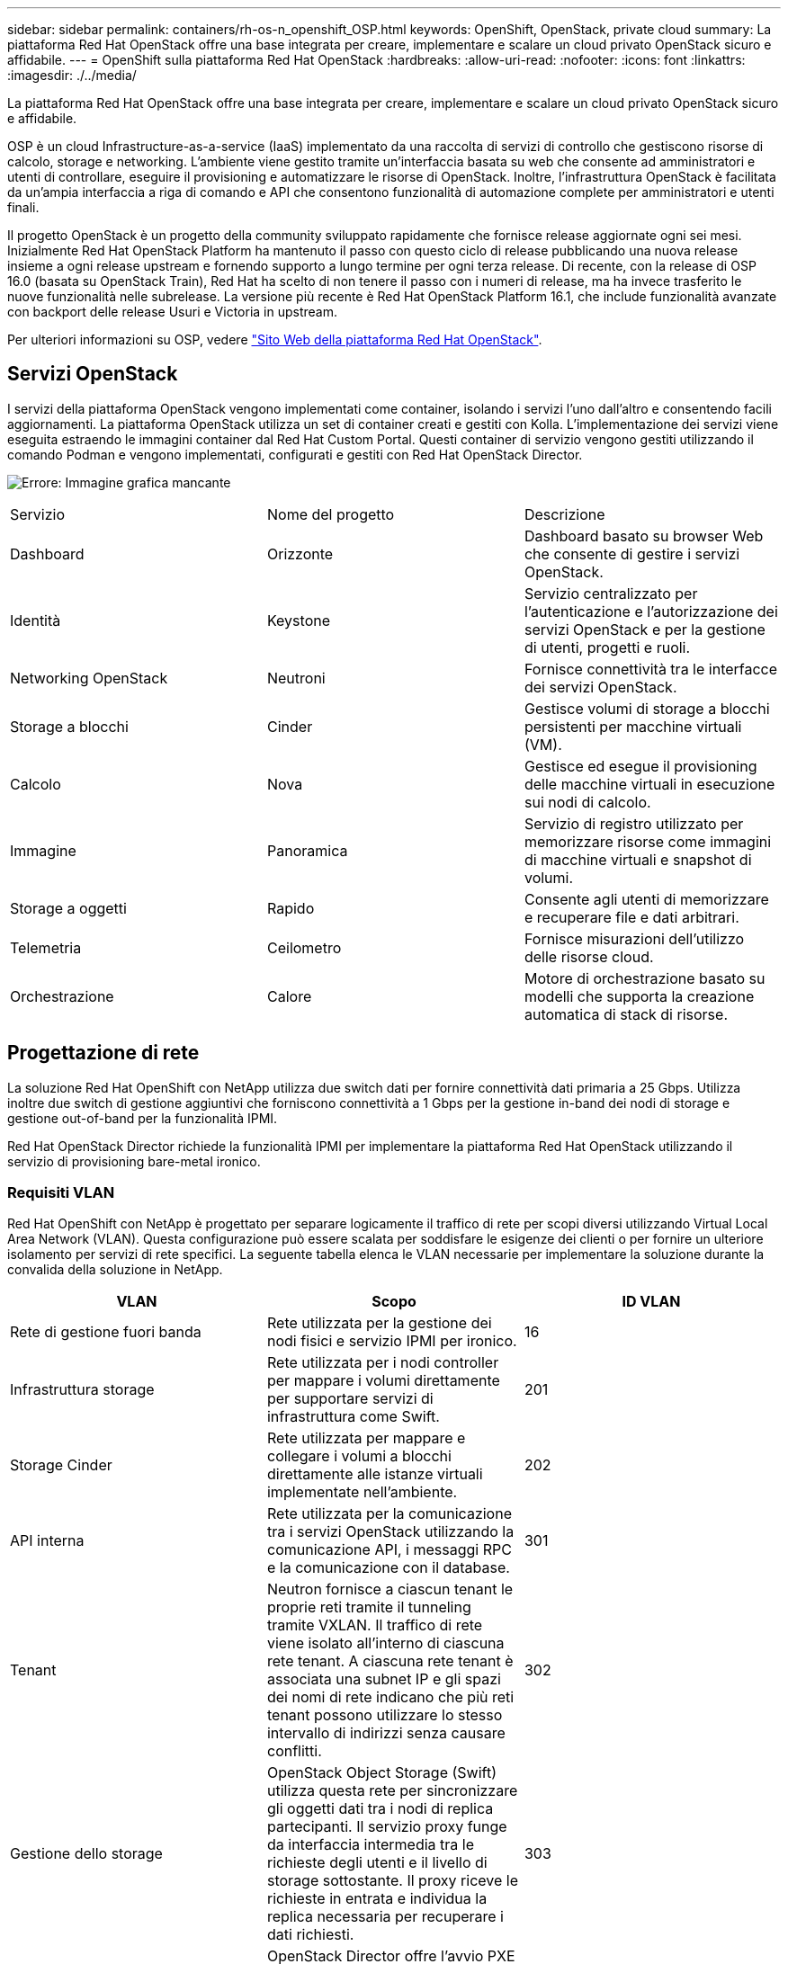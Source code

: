 ---
sidebar: sidebar 
permalink: containers/rh-os-n_openshift_OSP.html 
keywords: OpenShift, OpenStack, private cloud 
summary: La piattaforma Red Hat OpenStack offre una base integrata per creare, implementare e scalare un cloud privato OpenStack sicuro e affidabile. 
---
= OpenShift sulla piattaforma Red Hat OpenStack
:hardbreaks:
:allow-uri-read: 
:nofooter: 
:icons: font
:linkattrs: 
:imagesdir: ./../media/


La piattaforma Red Hat OpenStack offre una base integrata per creare, implementare e scalare un cloud privato OpenStack sicuro e affidabile.

OSP è un cloud Infrastructure-as-a-service (IaaS) implementato da una raccolta di servizi di controllo che gestiscono risorse di calcolo, storage e networking. L'ambiente viene gestito tramite un'interfaccia basata su web che consente ad amministratori e utenti di controllare, eseguire il provisioning e automatizzare le risorse di OpenStack. Inoltre, l'infrastruttura OpenStack è facilitata da un'ampia interfaccia a riga di comando e API che consentono funzionalità di automazione complete per amministratori e utenti finali.

Il progetto OpenStack è un progetto della community sviluppato rapidamente che fornisce release aggiornate ogni sei mesi. Inizialmente Red Hat OpenStack Platform ha mantenuto il passo con questo ciclo di release pubblicando una nuova release insieme a ogni release upstream e fornendo supporto a lungo termine per ogni terza release. Di recente, con la release di OSP 16.0 (basata su OpenStack Train), Red Hat ha scelto di non tenere il passo con i numeri di release, ma ha invece trasferito le nuove funzionalità nelle subrelease. La versione più recente è Red Hat OpenStack Platform 16.1, che include funzionalità avanzate con backport delle release Usuri e Victoria in upstream.

Per ulteriori informazioni su OSP, vedere https://www.redhat.com/en/technologies/linux-platforms/openstack-platform["Sito Web della piattaforma Red Hat OpenStack"^].



== Servizi OpenStack

I servizi della piattaforma OpenStack vengono implementati come container, isolando i servizi l'uno dall'altro e consentendo facili aggiornamenti. La piattaforma OpenStack utilizza un set di container creati e gestiti con Kolla. L'implementazione dei servizi viene eseguita estraendo le immagini container dal Red Hat Custom Portal. Questi container di servizio vengono gestiti utilizzando il comando Podman e vengono implementati, configurati e gestiti con Red Hat OpenStack Director.

image:redhat_openshift_image34.png["Errore: Immagine grafica mancante"]

|===


| Servizio | Nome del progetto | Descrizione 


| Dashboard | Orizzonte | Dashboard basato su browser Web che consente di gestire i servizi OpenStack. 


| Identità | Keystone | Servizio centralizzato per l'autenticazione e l'autorizzazione dei servizi OpenStack e per la gestione di utenti, progetti e ruoli. 


| Networking OpenStack | Neutroni | Fornisce connettività tra le interfacce dei servizi OpenStack. 


| Storage a blocchi | Cinder | Gestisce volumi di storage a blocchi persistenti per macchine virtuali (VM). 


| Calcolo | Nova | Gestisce ed esegue il provisioning delle macchine virtuali in esecuzione sui nodi di calcolo. 


| Immagine | Panoramica | Servizio di registro utilizzato per memorizzare risorse come immagini di macchine virtuali e snapshot di volumi. 


| Storage a oggetti | Rapido | Consente agli utenti di memorizzare e recuperare file e dati arbitrari. 


| Telemetria | Ceilometro | Fornisce misurazioni dell'utilizzo delle risorse cloud. 


| Orchestrazione | Calore | Motore di orchestrazione basato su modelli che supporta la creazione automatica di stack di risorse. 
|===


== Progettazione di rete

La soluzione Red Hat OpenShift con NetApp utilizza due switch dati per fornire connettività dati primaria a 25 Gbps. Utilizza inoltre due switch di gestione aggiuntivi che forniscono connettività a 1 Gbps per la gestione in-band dei nodi di storage e gestione out-of-band per la funzionalità IPMI.

Red Hat OpenStack Director richiede la funzionalità IPMI per implementare la piattaforma Red Hat OpenStack utilizzando il servizio di provisioning bare-metal ironico.



=== Requisiti VLAN

Red Hat OpenShift con NetApp è progettato per separare logicamente il traffico di rete per scopi diversi utilizzando Virtual Local Area Network (VLAN). Questa configurazione può essere scalata per soddisfare le esigenze dei clienti o per fornire un ulteriore isolamento per servizi di rete specifici. La seguente tabella elenca le VLAN necessarie per implementare la soluzione durante la convalida della soluzione in NetApp.

|===
| VLAN | Scopo | ID VLAN 


| Rete di gestione fuori banda | Rete utilizzata per la gestione dei nodi fisici e servizio IPMI per ironico. | 16 


| Infrastruttura storage | Rete utilizzata per i nodi controller per mappare i volumi direttamente per supportare servizi di infrastruttura come Swift. | 201 


| Storage Cinder | Rete utilizzata per mappare e collegare i volumi a blocchi direttamente alle istanze virtuali implementate nell'ambiente. | 202 


| API interna | Rete utilizzata per la comunicazione tra i servizi OpenStack utilizzando la comunicazione API, i messaggi RPC e la comunicazione con il database. | 301 


| Tenant | Neutron fornisce a ciascun tenant le proprie reti tramite il tunneling tramite VXLAN. Il traffico di rete viene isolato all'interno di ciascuna rete tenant. A ciascuna rete tenant è associata una subnet IP e gli spazi dei nomi di rete indicano che più reti tenant possono utilizzare lo stesso intervallo di indirizzi senza causare conflitti. | 302 


| Gestione dello storage | OpenStack Object Storage (Swift) utilizza questa rete per sincronizzare gli oggetti dati tra i nodi di replica partecipanti. Il servizio proxy funge da interfaccia intermedia tra le richieste degli utenti e il livello di storage sottostante. Il proxy riceve le richieste in entrata e individua la replica necessaria per recuperare i dati richiesti. | 303 


| PXE | OpenStack Director offre l'avvio PXE come parte dell'ironico servizio di provisioning bare metal per orchestrare l'installazione di OSP Overcloud. | 3484 


| Esterno | Rete pubblicamente disponibile che ospita OpenStack Dashboard (Horizon) per la gestione grafica e consente alle chiamate API pubbliche di gestire i servizi OpenStack. | 3485 


| Rete di gestione in-band | Fornisce l'accesso a funzioni di amministrazione del sistema come accesso SSH, traffico DNS e traffico NTP (Network Time Protocol). Questa rete funge anche da gateway per i nodi non controller. | 3486 
|===


=== Risorse di supporto dell'infrastruttura di rete

Prima dell'implementazione della piattaforma container OpenShift, è necessario installare la seguente infrastruttura:

* Almeno un server DNS che fornisce una risoluzione completa del nome host.
* Almeno tre server NTP in grado di mantenere sincronizzato il tempo per i server della soluzione.
* (Opzionale) connettività Internet in uscita per l'ambiente OpenShift.




== Best practice per le implementazioni in produzione

In questa sezione sono elencate diverse Best practice che un'organizzazione deve prendere in considerazione prima di implementare questa soluzione in produzione.



=== Implementa OpenShift su un cloud privato OSP con almeno tre nodi di calcolo

L'architettura verificata descritta in questo documento presenta l'implementazione hardware minima adatta per le operazioni ha implementando tre nodi controller OSP e due nodi di calcolo OSP. Questa architettura garantisce una configurazione a tolleranza di errore in cui entrambi i nodi di calcolo possono lanciare istanze virtuali e le macchine virtuali implementate possono migrare tra i due hypervisor.

Poiché Red Hat OpenShift inizialmente viene implementato con tre nodi master, una configurazione a due nodi potrebbe causare l'occupazione di almeno due master nello stesso nodo, il che può causare un'interruzione di OpenShift se tale nodo specifico non è disponibile. Pertanto, è una Best practice di Red Hat implementare almeno tre nodi di calcolo OSP in modo che i master OpenShift possano essere distribuiti in modo uniforme e la soluzione riceva un ulteriore livello di tolleranza agli errori.



=== Configurare l'affinità di macchine virtuali/host

La distribuzione dei master OpenShift tra più nodi hypervisor può essere ottenuta abilitando l'affinità VM/host.

Affinity è un modo per definire le regole per un insieme di macchine virtuali e/o host che determinano se le macchine virtuali vengono eseguite insieme sullo stesso host o su host del gruppo o su host diversi. Viene applicato alle macchine virtuali creando gruppi di affinità costituiti da macchine virtuali e/o host con un insieme di parametri e condizioni identici. A seconda che le macchine virtuali di un gruppo di affinità vengano eseguite sullo stesso host o su host del gruppo o separatamente su host diversi, i parametri del gruppo di affinità possono definire affinità positiva o affinità negativa. Nella piattaforma Red Hat OpenStack, è possibile creare e applicare le regole di affinità e anti-affinità degli host creando gruppi di server e configurando i filtri in modo che le istanze distribuite da Nova in un gruppo di server vengano distribuite su nodi di calcolo diversi.

Un gruppo di server dispone di un massimo predefinito di 10 istanze virtuali per le quali può gestire il posizionamento. È possibile modificare questa impostazione aggiornando le quote predefinite per Nova.


NOTE: Esiste un limite specifico di affinità/anti-affinità per i gruppi di server OSP; se non sono disponibili risorse sufficienti per l'implementazione su nodi separati o se non sono disponibili risorse sufficienti per consentire la condivisione dei nodi, la macchina virtuale non viene avviata.

Per configurare i gruppi di affinità, vedere https://access.redhat.com/solutions/1977943["Come si configurano affinità e anti-affinità per le istanze di OpenStack?"^].



=== Utilizzare un file di installazione personalizzato per la distribuzione di OpenShift

IPI semplifica l'implementazione dei cluster OpenShift attraverso la procedura guidata interattiva descritta in precedenza in questo documento. Tuttavia, potrebbe essere necessario modificare alcuni valori predefiniti come parte di una distribuzione del cluster.

In questi casi, è possibile eseguire ed eseguire le procedure guidate senza implementare immediatamente un cluster; al contrario, viene creato un file di configurazione da cui il cluster può essere distribuito in un secondo momento. Questa funzione è molto utile se si desidera modificare le impostazioni predefinite dell'IPI o se si desidera implementare più cluster identici nell'ambiente per altri utilizzi, ad esempio la multi-tenancy. Per ulteriori informazioni sulla creazione di una configurazione di installazione personalizzata per OpenShift, vedere https://docs.openshift.com/container-platform/4.7/installing/installing_openstack/installing-openstack-installer-custom.html["Red Hat OpenShift Installazione di un cluster su OpenStack con personalizzazioni"^].

link:rh-os-n_overview_netapp.html["Pagina successiva: Panoramica dello storage NetApp."]
